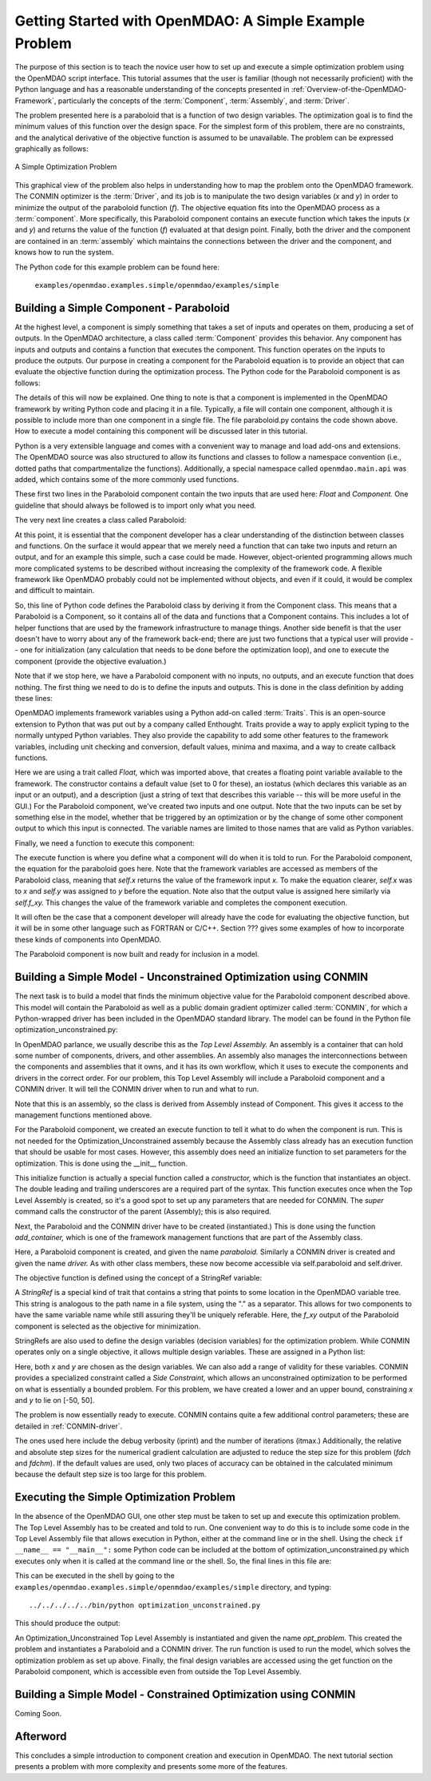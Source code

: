.. index:: simple example

Getting Started with OpenMDAO: A Simple Example Problem
=======================================================

The purpose of this section is to teach the novice user how to set up and
execute a simple optimization problem using the OpenMDAO script interface. This
tutorial assumes that the user is familiar (though not necessarily proficient)
with the Python language and has a reasonable understanding of the concepts
presented in :ref:`Overview-of-the-OpenMDAO-Framework`, particularly the
concepts of the :term:`Component`, :term:`Assembly`, and :term:`Driver`.

The problem presented here is a paraboloid that is a function of two design 
variables. The optimization goal is to find the minimum values of this function
over the design space. For the simplest form of this problem, there are no
constraints, and the analytical derivative of the objective function is assumed
to be unavailable. The problem can be expressed graphically as follows:


.. _`OpenMDAO_overview`:

.. figure:: ../../examples/openmdao.examples.simple/openmdao/examples/simple/Simple1.png
   :align: center

   A Simple Optimization Problem
   
This graphical view of the problem also helps in understanding how to map the
problem onto the OpenMDAO framework. The CONMIN optimizer is the :term:`Driver`,
and its job is to manipulate the two design variables (*x* and *y*) in order to 
minimize the output of the paraboloid function (*f*). The objective equation fits
into the OpenMDAO process as a :term:`component`. More specifically, this 
Paraboloid component contains an execute function which takes the inputs 
(*x* and *y*) and returns the value of the function (*f*) evaluated at that design 
point. Finally, both the driver and the component are contained in an 
:term:`assembly` which maintains the connections between the driver and the
component, and knows how to run the system.

The Python code for this example problem can be found here:

	``examples/openmdao.examples.simple/openmdao/examples/simple``

Building a Simple Component - Paraboloid
-----------------------------------------

At the highest level, a component is simply something that takes a set of
inputs and operates on them, producing a set of outputs. In the OpenMDAO
architecture, a class called :term:`Component` provides this behavior. Any
component has inputs and outputs and contains a function that executes the
component. This function operates on the inputs to produce the outputs. Our
purpose in creating a component for the Paraboloid equation is to provide an
object that can evaluate the objective function during the optimization process.
The Python code for the Paraboloid component is as follows:

.. testcode:: simple_component_Paraboloid

    from enthought.traits.api import Float
    from openmdao.main.api import Component
    
    class Paraboloid(Component):
        """ Evaluates the equation (x-3)^2 + xy + (y+4)^2 = 3 """
    
	# set up interface to the framework  
	x = Float(0.0, iostatus='in', desc='The variable y')
        y = Float(0.0, iostatus='in', desc='The variable x')

        f_xy = Float(0.0, iostatus='out', desc='F(x,y)')        

        
	def execute(self):
	    """ Solve (x-3)^2 + xy + (y+4)^2 = 3
	        Optimal solution (minimum): x = 6.6667; y = -7.3333
	        """
        
	    x = self.x
	    y = self.y
        
	    self.f_xy = (x-3.0)**2 + x*y + (y+4.0)**2 - 3.0

The details of this will now be explained. One thing to note is that a component
is implemented in the OpenMDAO framework by writing Python code and placing
it in a file. Typically, a file will contain one component, although it is 
possible to include more than one component in a single file. The file 
paraboloid.py contains the code shown above. How to execute a model containing
this component will be discussed later in this tutorial.

Python is a very extensible language and comes with a convenient way to manage
and load add-ons and extensions. The OpenMDAO source was also structured to
allow its functions and classes to follow a namespace convention (i.e., dotted
paths that compartmentalize the functions). Additionally, a special namespace
called ``openmdao.main.api`` was added, which contains some of the more commonly
used functions.

.. testcode:: simple_component_Paraboloid_pieces

    from enthought.traits.api import Float
    from openmdao.main.api import Component
    
These first two lines in the Paraboloid component contain the two inputs that
are used here: *Float* and *Component.* One guideline that should always be followed
is to import only what you need.

The very next line creates a class called Paraboloid:

.. testcode:: simple_component_Paraboloid_pieces

    class Paraboloid(Component):
        """ Evaluates the equation (x-3)^2 + xy + (y+4)^2 = 3 """
	
At this point, it is essential that the component developer has a clear
understanding of the distinction between classes and functions. On the surface
it would appear that we merely need a function that can take two inputs and
return an output, and for an example this simple, such a case could be made.
However, object-oriented programming allows much more complicated systems to be
described without increasing the complexity of the framework code. A flexible
framework like OpenMDAO probably could not be implemented without objects, and
even if it could, it would be complex and difficult to maintain.

So, this line of Python code defines the Paraboloid class by deriving it from
the Component class. This means that a Paraboloid is a Component, so it contains
all of the data and functions that a Component contains. This includes a lot of
helper functions that are used by the framework infrastructure to manage things.
Another side benefit is that the user doesn't have to worry about any of the
framework back-end; there are just two functions that a typical user will
provide -- one for initialization (any calculation that needs to be done
before the optimization loop), and one to execute the component (provide the 
objective evaluation.)

Note that if we stop here, we have a Paraboloid component with no inputs, no 
outputs, and an execute function that does nothing. The first thing we need
to do is to define the inputs and outputs. This is done in the class definition
by adding these lines:

.. testcode:: simple_component_Paraboloid_pieces

	# set up interface to the framework  
	x = Float(0.0, iostatus='in', desc='The variable y')
        y = Float(0.0, iostatus='in', desc='The variable x')

        f_xy = Float(0.0, iostatus='out', desc='F(x,y)')  
	
OpenMDAO implements framework variables using a Python add-on called :term:`Traits`.
This is an open-source extension to Python that was put out by a company called
Enthought. Traits provide a way to apply explicit typing to the normally untyped
Python variables. They also provide the capability to add some other features to
the framework variables, including unit checking and conversion, default values,
minima and maxima, and a way to create callback functions.

Here we are using a trait called *Float,* which was imported above, that creates
a floating point variable available to the framework. The constructor contains
a default value (set to 0 for these), an iostatus (which declares this 
variable as an input or an output), and a description (just a string of text
that describes this variable -- this will be more useful in the GUI.) For the
Paraboloid component, we've created two inputs and one output. Note that the two
inputs can be set by something else in the model, whether that be triggered
by an optimization or by the change of some other component output to which
this input is connected. The variable names are limited to those names that are
valid as Python variables.

Finally, we need a function to execute this component:

.. testcode:: simple_component_Paraboloid_pieces

	def execute(self):
	    """ Solve (x-3)^2 + xy + (y+4)^2 = 3
	        Optimal solution (minimum): x = 6.6667; y = -7.3333
	        """
        
	    x = self.x
	    y = self.y
        
	    self.f_xy = (x-3.0)**2 + x*y + (y+4.0)**2 - 3.0
	    
The execute function is where you define what a component will do when it is
told to run. For the Paraboloid component, the
equation for the paraboloid goes here. Note that the framework variables are 
accessed as members of the Paraboloid class, meaning that *self.x* returns the
value of the framework input *x.* To make the equation clearer, *self.x* was
to *x* and *self.y* was assigned to *y* before the equation. Note also that the
output value is assigned here similarly via *self.f_xy.* This changes the value
of the framework variable and completes the component execution.

It will often be the case that a component developer will already have the code
for evaluating the objective function, but it will be in some other language
such as FORTRAN or C/C++. Section ??? gives some examples of how to incorporate
these kinds of components into OpenMDAO.

The Paraboloid component is now built and ready for inclusion in a model.


Building a Simple Model - Unconstrained Optimization using CONMIN
------------------------------------------------------------------

The next task is to build a model that finds the minimum objective value for the
Paraboloid component described above. This model will contain the Paraboloid as well as
a public domain gradient optimizer called :term:`CONMIN`, for which a Python-wrapped
driver has been included in the OpenMDAO standard library. The model can be found in
the Python file optimization_unconstrained.py:

.. testcode:: simple_model_Unconstrained

	from openmdao.main.api import Assembly
	from openmdao.lib.drivers.conmindriver import CONMINdriver
	from openmdao.examples.simple.paraboloid import Paraboloid

	class Optimization_Unconstrained(Assembly):
    	    """ Top level assembly for optimizing a vehicle. """
    
    	    def __init__(self, directory=''):
                """ Creates a new Assembly containing a Paraboloid and an optimizer"""
        
	        super(Optimization_Unconstrained, self).__init__(directory)

	        # Create Paraboloid component instances
	        self.add_container('paraboloid', Paraboloid())

	        # Create CONMIN Optimizer instance
	        self.add_driver('driver', CONMINdriver())
        
	        # CONMIN Flags
	        self.driver.iprint = 0
	        self.driver.itmax = 30
	        self.driver.fdch = .000001
	        self.driver.fdchm = .000001
        
	        # CONMIN Objective 
	        self.driver.objective = 'paraboloid.f_xy'
        
	        # CONMIN Design Variables 
	        self.driver.design_vars = ['paraboloid.x', 
	                                 'paraboloid.y' ]
        
	        self.driver.lower_bounds = [-50, -50]
        	self.driver.upper_bounds = [50, 50]


.. index:: Top Level Assembly
 		
In OpenMDAO parlance, we usually describe this as the *Top Level Assembly.* An 
assembly is a container that can hold some number of components, drivers, and 
other assemblies. An assembly also manages the interconnections between the
components and assemblies that it owns, and it has its own workflow, which it
uses to execute the components and drivers in the correct order. For our
problem, this Top Level Assembly will include a Paraboloid component and a 
CONMIN driver. It will tell the CONMIN driver when to run and what to run.

Note that this is an assembly, so the class is derived from Assembly instead
of Component. This gives it access to the management functions mentioned above.

.. testsetup:: simple_model_Unconstrained_pieces

	from openmdao.main.api import Assembly
	from openmdao.lib.drivers.conmindriver import CONMINdriver
	from openmdao.examples.simple.paraboloid import Paraboloid
	from openmdao.examples.simple.optimization_unconstrained import Optimization_Unconstrained
	
	self = Optimization_Unconstrained()
	
.. testcode:: simple_model_Unconstrained_pieces

	class Optimization_Unconstrained(Assembly):
    	    """ Top level assembly for optimizing a vehicle. """
    
For the Paraboloid component, we created an execute function to tell it what to
do when the component is run. This is not needed for the 
Optimization_Unconstrained assembly because the Assembly class already has an
execution function that should be usable for most cases. However, this assembly
does need an initialize function to set parameters for the optimization. This
is done using the __init__ function.

.. testcode:: simple_model_Unconstrained_pieces

    	    def __init__(self, directory=''):
                """ Creates a new Assembly containing a Paraboloid and an optimizer"""
        
	        super(Optimization_Unconstrained, self).__init__(directory)

.. index:: StringRef, constructor
		
This initialize function is actually a special function called a *constructor,*
which is the function that instantiates an object. The double leading and
trailing underscores are a required part of the syntax. This function executes
once when the Top Level Assembly is created, so it's a good spot to set up
any parameters that are needed for CONMIN. The *super* command calls the
constructor of the parent (Assembly); this is also required.

Next, the Paraboloid and the CONMIN driver have to be created (instantiated.)
This is done using the function *add_container,* which is one of the framework
management functions that are part of the Assembly class.

.. testcode:: simple_model_Unconstrained_pieces

	        # Create Paraboloid component instances
	        self.add_container('paraboloid', Paraboloid())

	        # Create CONMIN Optimizer instance
	        self.add_driver('driver', CONMINdriver())
		
Here, a Paraboloid component is created, and given the name *paraboloid.* Similarly
a CONMIN driver is created and given the name *driver.* As with other class
members, these now become accessible via self.paraboloid and self.driver.
		
The objective function is defined using the concept of a StringRef variable:		
        
.. testcode:: simple_model_Unconstrained_pieces

	        # CONMIN Objective 
	        self.driver.objective = 'paraboloid.f_xy'
		
A *StringRef* is a special kind of trait that contains a string that points to
some location in the OpenMDAO variable tree. This string is analogous to the
path name in a file system, using the "." as a separator. This allows for two
components to have the same variable name while still assuring they'll be
uniquely referable. Here, the *f_xy* output of the Paraboloid component is
selected as the objective for minimization.

StringRefs are also used to define the design variables (decision variables)
for the optimization problem. While CONMIN operates only on a single objective,
it allows multiple design variables. These are assigned in a Python list:
        
.. testcode:: simple_model_Unconstrained_pieces

	        # CONMIN Design Variables 
	        self.driver.design_vars = ['paraboloid.x', 
	                                 'paraboloid.y' ]
					 
Here, both *x* and *y* are chosen as the design variables. We can also add a range
of validity for these variables. CONMIN provides a specialized constraint
called a *Side Constraint,* which allows an unconstrained optimization to be
performed on what is essentially a bounded problem. For this problem, we have
created a lower and an upper bound, constraining *x* and *y* to lie on [-50, 50].
        
.. testcode:: simple_model_Unconstrained_pieces

	        self.driver.lower_bounds = [-50, -50]
        	self.driver.upper_bounds = [50, 50]

The problem is now essentially ready to execute. CONMIN contains quite a few
additional control parameters; these are detailed in :ref:`CONMIN-driver`.
		
.. testcode:: simple_model_Unconstrained_pieces

	        # CONMIN Flags
	        self.driver.iprint = 0
	        self.driver.itmax = 30
	        self.driver.fdch = .000001
	        self.driver.fdchm = .000001

The ones used here include the debug verbosity (iprint) and the number of
iterations (itmax.) Additionally, the relative and absolute step sizes for the
numerical gradient calculation are adjusted to reduce the step size for this
problem (*fdch* and *fdchm*). If the default values are used, only two places of
accuracy can be obtained in the calculated minimum because the default step
size is too large for this problem.
		
Executing the Simple Optimization Problem
-----------------------------------------

In the absence of the OpenMDAO GUI, one other step must be taken to set up and execute
this optimization problem. The Top Level Assembly has to be created and told to run. One
convenient way to do this is to include some code in the Top Level Assembly file that
allows execution in Python, either at the command line or in the shell. Using the check
``if __name__ == "__main__":`` some Python code can be included at the bottom of
optimization_unconstrained.py which executes only when it is called at the command line or
the shell. So, the final lines in this file are:

.. testsetup:: simple_model_Unconstrained_run

	from openmdao.examples.simple.optimization_unconstrained import Optimization_Unconstrained
	__name__ = "__main__"

.. testcode:: simple_model_Unconstrained_run

	if __name__ == "__main__": 

	    opt_problem = Optimization_Unconstrained("Top")
	    opt_problem.run()

	    print "Minimum found at (%f, %f)" % (opt_problem.paraboloid.get("x"), \
                                                 opt_problem.paraboloid.get("y"))
						 
This can be executed in the shell by going to the
``examples/openmdao.examples.simple/openmdao/examples/simple`` directory, and typing:

::

        ../../../../../bin/python optimization_unconstrained.py
	
This should produce the output:

.. testoutput:: simple_model_Unconstrained_run

    Minimum found at (6.666309, -7.333026)

An Optimization_Unconstrained Top Level Assembly is instantiated and given the
name *opt_problem.* This created the problem and instantiates a Paraboloid and
a CONMIN driver. The run function is used to run the model, which solves the
optimization problem as set up above. Finally, the final design variables are
accessed using the get function on the Paraboloid component, which is
accessible even from outside the Top Level Assembly.


Building a Simple Model - Constrained Optimization using CONMIN
---------------------------------------------------------------
Coming Soon.

Afterword
---------

This concludes a simple introduction to component creation and execution in
OpenMDAO. The next tutorial section presents a problem with more complexity and
presents some more of the features.
